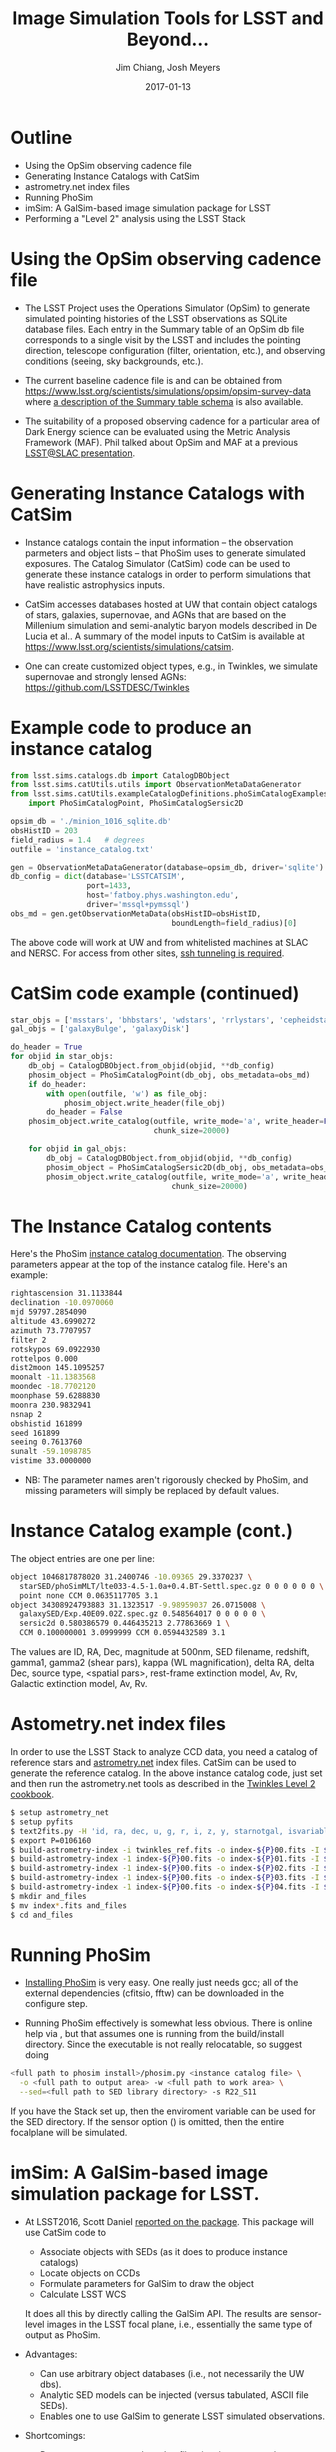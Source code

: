 #+STARTUP: beamer
#+LaTeX_CLASS: beamer
#+LaTeX_CLASS_OPTIONS: [10pt, t]
#+BEAMER_FRAME_LEVEL: 1
#+TITLE: Image Simulation Tools for LSST and Beyond...
#+AUTHOR: Jim Chiang, Josh Meyers
#+DATE: 2017-01-13
#+COLUMNS: %45ITEM %10BEAMER_env(Env) %8BEAMER_envargs(Env Args) %4BEAMER_col(Col) %8BEAMER_extra(Extra)
#+PROPERTY: BEAMER_col_ALL 0.1 0.2 0.3 0.4 0.5 0.6 0.7 0.8 0.9 1.0 :ETC
#+OPTIONS: toc:nil
#+LaTeX_HEADER: \newcommand{\code}[1]{{\tt{#1}}}
#+LaTeX_HEADER: \newcommand{\mybold}[1]{{\textbf{#1}}}
#+LaTeX_HEADER: \hypersetup{colorlinks=true, urlcolor=blue}

* Outline
- Using the OpSim observing cadence file
- Generating Instance Catalogs with CatSim
- astrometry.net index files
- Running PhoSim
- imSim: A GalSim-based image simulation package for LSST
- Performing a "Level 2" analysis using the LSST Stack

* Using the OpSim observing cadence file
- The LSST Project uses the Operations Simulator (OpSim) to generate
  simulated pointing histories of the LSST observations as SQLite
  database files. Each entry in the Summary table of an OpSim db file
  corresponds to a single visit by the LSST and includes the pointing
  direction, telescope configuration (filter, orientation, etc.),
  and observing conditions (seeing, sky backgrounds, etc.).

- The current baseline cadence file is \code{minion\_1016\_sqlite.db.gz}
  and can be obtained from
  https://www.lsst.org/scientists/simulations/opsim/opsim-survey-data
  where [[https://www.lsst.org/scientists/simulations/opsim/summary-table-column-descriptions-v335][a description of the Summary table schema]] is also available.

- The suitability of a proposed observing cadence for a particular
  area of Dark Energy science can be evaluated using the Metric
  Analysis Framework (MAF).  Phil talked about OpSim and MAF at a
  previous [[https://confluence.slac.stanford.edu/display/LSC/Science-Driven+Optimization+of+the+LSST+Observing+Strategy][LSST@SLAC presentation]].

* Generating Instance Catalogs with CatSim
- Instance catalogs contain the input information -- the observation
  parmeters and object lists -- that PhoSim uses to generate simulated
  exposures.  The Catalog Simulator (CatSim) code can be used to
  generate these instance catalogs in order to perform simulations
  that have realistic astrophysics inputs.

- CatSim accesses databases hosted at UW that contain object catalogs
  of stars, galaxies, supernovae, and AGNs that are based on the
  Millenium simulation and semi-analytic baryon models described in De
  Lucia et al..  A summary of the model inputs to CatSim is available
  at https://www.lsst.org/scientists/simulations/catsim.

- One can create customized object types, e.g., in Twinkles, we
  simulate supernovae and strongly lensed AGNs:
  https://github.com/LSSTDESC/Twinkles

* Example code to produce an instance catalog
#+LATEX: \footnotesize
#+BEGIN_SRC python
from lsst.sims.catalogs.db import CatalogDBObject
from lsst.sims.catUtils.utils import ObservationMetaDataGenerator
from lsst.sims.catUtils.exampleCatalogDefinitions.phoSimCatalogExamples \
    import PhoSimCatalogPoint, PhoSimCatalogSersic2D

opsim_db = './minion_1016_sqlite.db'
obsHistID = 203
field_radius = 1.4   # degrees
outfile = 'instance_catalog.txt'

gen = ObservationMetaDataGenerator(database=opsim_db, driver='sqlite')
db_config = dict(database='LSSTCATSIM',
                 port=1433,
                 host='fatboy.phys.washington.edu',
                 driver='mssql+pymssql')
obs_md = gen.getObservationMetaData(obsHistID=obsHistID,
                                    boundLength=field_radius)[0]
#+END_SRC
#+LATEX: \normalsize
The above code will work at UW and from whitelisted machines at SLAC
and NERSC.  For access from other sites, [[https://confluence.lsstcorp.org/display/SIM/Accessing+the+UW+CATSIM+Database][ssh tunneling is required]].

* CatSim code example (continued)
#+LATEX: \footnotesize
#+BEGIN_SRC python
star_objs = ['msstars', 'bhbstars', 'wdstars', 'rrlystars', 'cepheidstars']
gal_objs = ['galaxyBulge', 'galaxyDisk']

do_header = True
for objid in star_objs:
    db_obj = CatalogDBObject.from_objid(objid, **db_config)
    phosim_object = PhoSimCatalogPoint(db_obj, obs_metadata=obs_md)
    if do_header:
        with open(outfile, 'w') as file_obj:
            phosim_object.write_header(file_obj)
        do_header = False
    phosim_object.write_catalog(outfile, write_mode='a', write_header=False,
                                chunk_size=20000)

    for objid in gal_objs:
        db_obj = CatalogDBObject.from_objid(objid, **db_config)
        phosim_object = PhoSimCatalogSersic2D(db_obj, obs_metadata=obs_md)
        phosim_object.write_catalog(outfile, write_mode='a', write_header=False,
                                    chunk_size=20000)
#+END_SRC
#+LATEX: \normalsize

* The Instance Catalog contents
  Here's the PhoSim [[https://bitbucket.org/phosim/phosim_release/wiki/Instance%20Catalog][instance catalog documentation]].
  The observing parameters appear at the top of the instance catalog file.
  Here's an example:
#+LATEX: \footnotesize
#+BEGIN_SRC bash
rightascension 31.1133844
declination -10.0970060
mjd 59797.2854090
altitude 43.6990272
azimuth 73.7707957
filter 2
rotskypos 69.0922930
rottelpos 0.000
dist2moon 145.1095257
moonalt -11.1383568
moondec -18.7702120
moonphase 59.6288830
moonra 230.9832941
nsnap 2
obshistid 161899
seed 161899
seeing 0.7613760
sunalt -59.1098785
vistime 33.0000000
#+END_SRC
#+LATEX: \normalsize
- NB: The parameter names aren't rigorously checked by PhoSim, and
  missing parameters will simply be replaced by default values.

* Instance Catalog example (cont.)
The object entries are one per line:
#+LATEX: \footnotesize
#+BEGIN_SRC bash
object 1046817878020 31.2400746 -10.09365 29.3370237 \
  starSED/phoSimMLT/lte033-4.5-1.0a+0.4.BT-Settl.spec.gz 0 0 0 0 0 0 \
  point none CCM 0.0635117705 3.1
object 34308924793883 31.1323517 -9.98959037 26.0715008 \
  galaxySED/Exp.40E09.02Z.spec.gz 0.548564017 0 0 0 0 0 \
  sersic2d 0.580386579 0.446435213 2.77863669 1 \
  CCM 0.100000001 3.0999999 CCM 0.0594432589 3.1
#+END_SRC
#+LATEX: \normalsize
The values are ID, RA, Dec, magnitude at 500nm, SED filename,
redshift, gamma1, gamma2 (shear pars), kappa (WL magnification),
delta RA, delta Dec, source type, <spatial pars>, rest-frame
extinction model, Av, Rv, Galactic extinction model, Av, Rv.

* Astometry.net index files
In order to use the LSST Stack to analyze CCD data, you need a catalog
of reference stars and [[http://astrometry.net/][astrometry.net]] index files.  CatSim can be used
to generate the reference catalog.  In the above instance catalog
code, just set \code{objid='allstars'} and then run the astrometry.net
tools as described in the [[https://github.com/LSSTDESC/Twinkles/blob/master/doc/Cookbook/DM_Level2_Recipe.md][Twinkles Level 2 cookbook]].
#+LATEX: \footnotesize
#+BEGIN_SRC bash
$ setup astrometry_net
$ setup pyfits
$ text2fits.py -H 'id, ra, dec, u, g, r, i, z, y, starnotgal, isvariable' -s ', ' twinkles_ref_obs.txt twinkles_ref.fits -f 'kdddddjj'
$ export P=0106160
$ build-astrometry-index -i twinkles_ref.fits -o index-${P}00.fits -I ${P}00 -P 0 -S r -n 100 -L 20 -E -j 0.4 -r 1 > build-00.log
$ build-astrometry-index -1 index-${P}00.fits -o index-${P}01.fits -I ${P}01 -P 1 -S r -L 20 -E -M -j 0.4 > build-01.log &
$ build-astrometry-index -1 index-${P}00.fits -o index-${P}02.fits -I ${P}02 -P 2 -S r -L 20 -E -M -j 0.4 > build-02.log &
$ build-astrometry-index -1 index-${P}00.fits -o index-${P}03.fits -I ${P}03 -P 3 -S r -L 20 -E -M -j 0.4 > build-03.log &
$ build-astrometry-index -1 index-${P}00.fits -o index-${P}04.fits -I ${P}04 -P 4 -S r -L 20 -E -M -j 0.4 > build-04.log
$ mkdir and_files
$ mv index*.fits and_files
$ cd and_files
#+END_SRC
#+LATEX: \normalsize

* Running PhoSim
- [[https://bitbucket.org/phosim/phosim_release/wiki/Using%20PhoSim][Installing PhoSim]] is very easy.  One really just needs gcc; all of
  the external dependencies (cfitsio, fftw) can be downloaded in the
  configure step.

- Running PhoSim effectively is somewhat less obvious.  There is
  online help via \code{phosim --help}, but that assumes one is
  running from the build/install directory.  Since the executable is
  not really relocatable, so suggest doing

#+LATEX: \footnotesize
#+BEGIN_SRC bash
<full path to phosim install>/phosim.py <instance catalog file> \
  -o <full path to output area> -w <full path to work area> \
  --sed=<full path to SED library directory> -s R22_S11
#+END_SRC
#+LATEX: \normalsize
If you have the Stack set up, then the \code{SIMS\_SED\_LIBRARY\_DIR}
enviroment variable can be used for the SED directory.  If the sensor
option (\code{-s}) is omitted, then the entire focalplane will be
simulated.

* imSim: A GalSim-based image simulation package for LSST.
- At LSST2016, Scott Daniel [[https://project.lsst.org/meetings/lsst2016/agenda/end-end-galsim-lsst][reported on the \code{sims\_GalSimInterface}
  package]].  This package will use CatSim code to
  - Associate objects with SEDs (as it does to produce instance catalogs)
  - Locate objects on CCDs
  - Formulate parameters for GalSim to draw the object
  - Calculate LSST WCS
  It does all this by directly calling the GalSim API.  The results are
  sensor-level images in the LSST focal plane, i.e., essentially the same
  type of output as PhoSim.

- Advantages:
  - Can use arbitrary object databases (i.e., not necessarily the UW dbs).
  - Analytic SED models can be injected (versus tabulated, ASCII file SEDs).
  - Enables one to use GalSim to generate LSST simulated observations.

- Shortcomings:
  - Does not accept external catalog files, i.e., instance catalogs.
    (Though it can, of course, generate them.)
  - LSST CatSim database API may be difficult to use.
  - Calls to GalSim mediated by CatSim, i.e., GalSim features not directly
    exposed to the user.

* The LSSTDESC/imSim Package
  This package was created to address the shortcomings and next steps:
  - We have implemented code to parse the instance catalog files to
    create CatSim catalog objects that the sims code GalSimInterpreter
    can use directly.
  - We are adding the \code{sims\_skybrightness} model to have
    realistic sky backgrounds.
  - Code is being developed to simulate the LSST electronics readout so
    that FITS files that will look just like the pixel data obtained during
    actual observations will be produced.
  - Any GalSim development will automatically be incorporated:
    - PSF including atmosphere and telescope effects (Josh, et al.)
    - Anomalous sensor effects such as brighter/fatter, tree rings, etc.
      (SAWG group, et al.).

* Using the imSim package
  - Installation: Assuming you have the \code{lsst\_apps} and
    \code{lsst\_sims} distributions installed (a conda build of sims
    2.3.1 is available from http://conda.lsst.codes/sims/2.3.1),
    then one needs only clone the https://github.com/LSSTDESC/imSim
    and follow the build and setup instructions in the README file.
  - Usage:
#+LATEX: \footnotesize
#+BEGIN_SRC bash
$ imsim.py --help
usage: imsim.py [-h] [-n NUMROWS] [--outdir OUTDIR] [--sensor SENSOR]
                [--config_file CONFIG_FILE]
                [--log_level {DEBUG,INFO,WARN,ERROR,CRITICAL}]
                file

positional arguments:
  file                  The instance catalog

optional arguments:
  -h, --help            show this help message and exit
  -n NUMROWS, --numrows NUMROWS
                        Read the first numrows of the file.
  --outdir OUTDIR       Output directory for eimage file
  --sensor SENSOR       Sensor to simulate, e.g., "R:2,2 S:1,1". If None, then
                        simulate all sensors with sources on them
  --config_file CONFIG_FILE
                        Config file. If None, the default config will be used.
  --log_level {DEBUG,INFO,WARN,ERROR,CRITICAL}
                        Logging level. Default: "INFO"
#+END_SRC
#+LATEX: \normalsize
